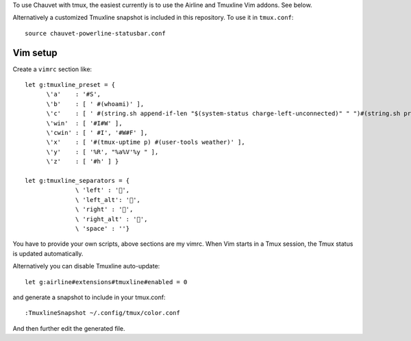 To use Chauvet with tmux, the easiest currently is to use the Airline and Tmuxline Vim addons. See below.

Alternatively a customized Tmuxline snapshot is included in this repository.
To use it in ``tmux.conf``::

  source chauvet-powerline-statusbar.conf

Vim setup
---------
Create a ``vimrc`` section like::

  let g:tmuxline_preset = {
        \'a'    : '#S',
        \'b'    : [ ' #(whoami)' ],
        \'c'    : [ ' #(string.sh append-if-len "$(system-status charge-left-unconnected)" " ")#(string.sh prepend-if-len "$(system-status short)" " ")' ],
        \'win'  : [ '#I#W' ],
        \'cwin' : [ ' #I', '#W#F' ],
        \'x'    : [ '#(tmux-uptime p) #(user-tools weather)' ],
        \'y'    : [ '%R', "%a%V'%y " ],
        \'z'    : [ '#h' ] }

  let g:tmuxline_separators = {
                \ 'left' : '',
                \ 'left_alt': '',
                \ 'right' : '',
                \ 'right_alt' : '',
                \ 'space' : ''}

You have to provide your own scripts, above sections are my vimrc.
When Vim starts in a Tmux session, the Tmux status is updated automatically.

Alternatively you can disable Tmuxline auto-update::

  let g:airline#extensions#tmuxline#enabled = 0

and generate a snapshot to include in your tmux.conf::

  :TmuxlineSnapshot ~/.config/tmux/color.conf

And then further edit the generated file.

..
